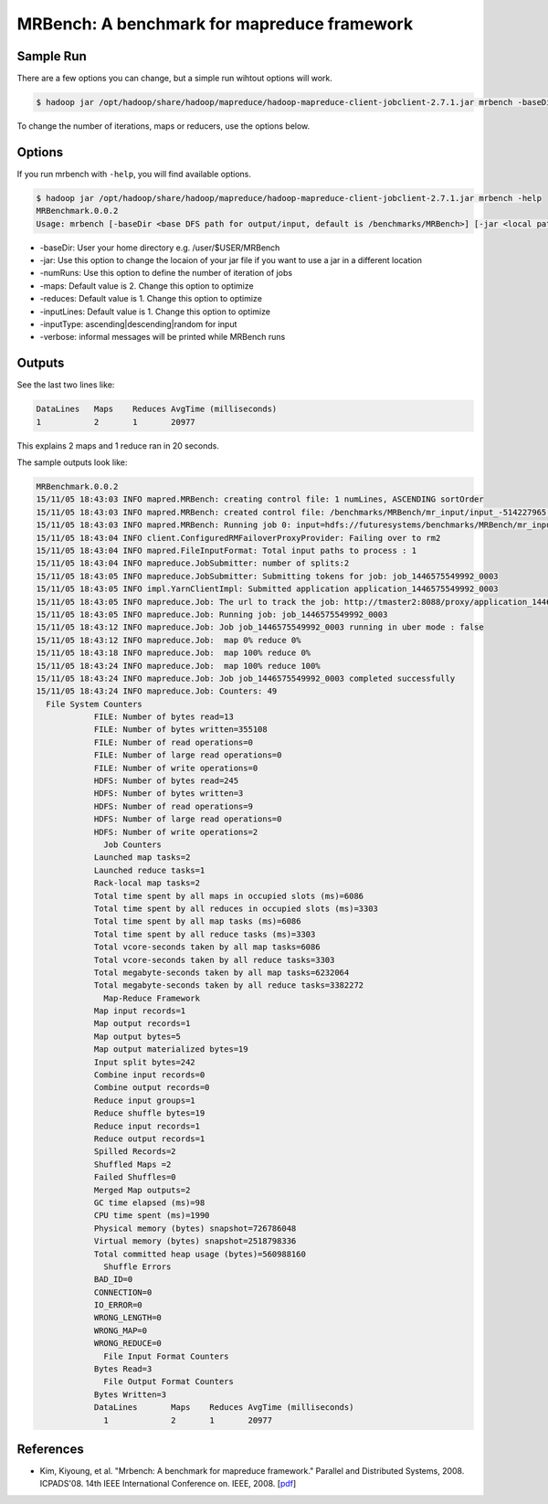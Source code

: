 .. _mrbench:

MRBench: A benchmark for mapreduce framework
===============================================

Sample Run
-----------

There are a few options you can change, but a simple run wihtout options will work.

.. code::

     $ hadoop jar /opt/hadoop/share/hadoop/mapreduce/hadoop-mapreduce-client-jobclient-2.7.1.jar mrbench -baseDir /user/$USER/MRBench

To change the number of iterations, maps or reducers, use the options below.

Options
----------

If you run mrbench with ``-help``, you will find available options.

.. code::

    $ hadoop jar /opt/hadoop/share/hadoop/mapreduce/hadoop-mapreduce-client-jobclient-2.7.1.jar mrbench -help
    MRBenchmark.0.0.2
    Usage: mrbench [-baseDir <base DFS path for output/input, default is /benchmarks/MRBench>] [-jar <local path to job jar file containing Mapper and Reducer implementations, default is current jar file>] [-numRuns <number of times to run the job, default is 1>] [-maps <number of maps for each run, default is 2>] [-reduces <number of reduces for each run, default is 1>] [-inputLines <number of input lines to generate, default is 1>] [-inputType <type of input to generate, one of ascending (default), descending, random>] [-verbose]

* -baseDir: User your home directory e.g. /user/$USER/MRBench
* -jar: Use this option to change the locaion of your jar file if you want to use a jar in a different location
* -numRuns: Use this option to define the number of iteration of jobs
* -maps: Default value is 2. Change this option to optimize
* -reduces: Default value is 1. Change this option to optimize
* -inputLines: Default value is 1. Change this option to optimize
* -inputType: ascending|descending|random for input
* -verbose: informal messages will be printed while MRBench runs

Outputs
--------

See the last two lines like:

.. code::

    DataLines	Maps	Reduces	AvgTime (milliseconds)
    1		2	1	20977

This explains 2 maps and 1 reduce ran in 20 seconds.

The sample outputs look like:

.. code::

    MRBenchmark.0.0.2
    15/11/05 18:43:03 INFO mapred.MRBench: creating control file: 1 numLines, ASCENDING sortOrder
    15/11/05 18:43:03 INFO mapred.MRBench: created control file: /benchmarks/MRBench/mr_input/input_-514227965.txt
    15/11/05 18:43:03 INFO mapred.MRBench: Running job 0: input=hdfs://futuresystems/benchmarks/MRBench/mr_input    output=hdfs://futuresystems/benchmarks/MRBench/mr_output/output_978384127
    15/11/05 18:43:04 INFO client.ConfiguredRMFailoverProxyProvider: Failing over to rm2
    15/11/05 18:43:04 INFO mapred.FileInputFormat: Total input paths to process : 1
    15/11/05 18:43:04 INFO mapreduce.JobSubmitter: number of splits:2
    15/11/05 18:43:05 INFO mapreduce.JobSubmitter: Submitting tokens for job: job_1446575549992_0003
    15/11/05 18:43:05 INFO impl.YarnClientImpl: Submitted application application_1446575549992_0003
    15/11/05 18:43:05 INFO mapreduce.Job: The url to track the job: http://tmaster2:8088/proxy/application_1446575549992_0003/
    15/11/05 18:43:05 INFO mapreduce.Job: Running job: job_1446575549992_0003
    15/11/05 18:43:12 INFO mapreduce.Job: Job job_1446575549992_0003 running in uber mode : false
    15/11/05 18:43:12 INFO mapreduce.Job:  map 0% reduce 0%
    15/11/05 18:43:18 INFO mapreduce.Job:  map 100% reduce 0%
    15/11/05 18:43:24 INFO mapreduce.Job:  map 100% reduce 100%
    15/11/05 18:43:24 INFO mapreduce.Job: Job job_1446575549992_0003 completed successfully
    15/11/05 18:43:24 INFO mapreduce.Job: Counters: 49
      File System Counters
		FILE: Number of bytes read=13
		FILE: Number of bytes written=355108
		FILE: Number of read operations=0
		FILE: Number of large read operations=0
		FILE: Number of write operations=0
		HDFS: Number of bytes read=245
		HDFS: Number of bytes written=3
		HDFS: Number of read operations=9
		HDFS: Number of large read operations=0
		HDFS: Number of write operations=2
		  Job Counters 
		Launched map tasks=2
		Launched reduce tasks=1
		Rack-local map tasks=2
		Total time spent by all maps in occupied slots (ms)=6086
		Total time spent by all reduces in occupied slots (ms)=3303
		Total time spent by all map tasks (ms)=6086
		Total time spent by all reduce tasks (ms)=3303
		Total vcore-seconds taken by all map tasks=6086
		Total vcore-seconds taken by all reduce tasks=3303
		Total megabyte-seconds taken by all map tasks=6232064
		Total megabyte-seconds taken by all reduce tasks=3382272
		  Map-Reduce Framework
		Map input records=1
		Map output records=1
		Map output bytes=5
		Map output materialized bytes=19
		Input split bytes=242
		Combine input records=0
		Combine output records=0
		Reduce input groups=1
		Reduce shuffle bytes=19
		Reduce input records=1
		Reduce output records=1
		Spilled Records=2
		Shuffled Maps =2
		Failed Shuffles=0
		Merged Map outputs=2
		GC time elapsed (ms)=98
		CPU time spent (ms)=1990
		Physical memory (bytes) snapshot=726786048
		Virtual memory (bytes) snapshot=2518798336
		Total committed heap usage (bytes)=560988160
		  Shuffle Errors
		BAD_ID=0
		CONNECTION=0
		IO_ERROR=0
		WRONG_LENGTH=0
		WRONG_MAP=0
		WRONG_REDUCE=0
		  File Input Format Counters 
		Bytes Read=3
		  File Output Format Counters 
		Bytes Written=3
		DataLines	Maps	Reduces	AvgTime (milliseconds)
		  1		2	1	20977


References
--------------

* Kim, Kiyoung, et al. "Mrbench: A benchmark for mapreduce framework." Parallel and Distributed Systems, 2008. ICPADS'08. 14th IEEE International Conference on. IEEE, 2008. [`pdf <http://www.researchgate.net/profile/Heon_Yeom/publication/221040832_MRBench__A_Benchmark_for_Map-Reduce_Framework/links/0fcfd50fc8e28b5b4b000000.pdf>`_]
